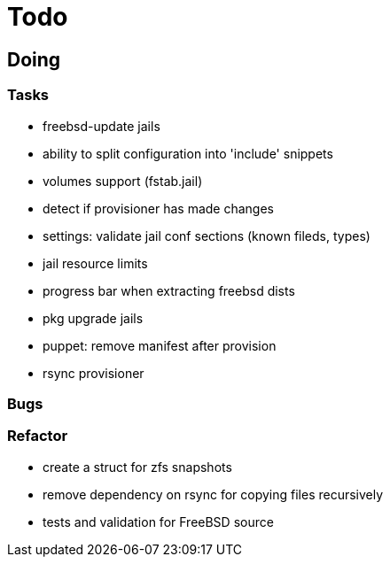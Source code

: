 = Todo

== Doing

=== Tasks 

* freebsd-update jails
* ability to split configuration into 'include' snippets
* volumes support (fstab.jail)
* detect if provisioner has made changes
* settings: validate jail conf sections (known fileds, types)
* jail resource limits
* progress bar when extracting freebsd dists
* pkg upgrade jails
* puppet: remove manifest after provision
* rsync provisioner

=== Bugs

=== Refactor

* create a struct for zfs snapshots
* remove dependency on rsync for copying files recursively
* tests and validation for FreeBSD source